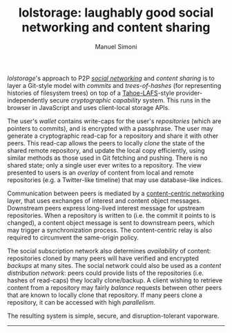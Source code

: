 #+OPTIONS: toc:nil num:nil
#+TITLE: lolstorage: laughably good social networking and content sharing
#+AUTHOR: Manuel Simoni
#+EMAIL: msimoni@gmail.com

/lolstorage/'s approach to P2P [[http://twitter.com][/social networking/]] and /content
sharing/ is to layer a Git-style model with /commits/ and
/trees-of-hashes/ (for representing histories of filesystem trees) on
top of a [[http://tahoe-lafs.org/~zooko/lafs.pdf][Tahoe-LAFS]]-style provider-independently secure /cryptographic
capability/ system. This runs in the browser in JavaScript and uses
client-local storage APIs.

The user's /wallet/ contains write-caps for the user's /repositories/
(which are pointers to commits), and is encrypted with a
passphrase. The user may generate a cryptographic read-cap for a
repository and share it with other peers. This read-cap allows the
peers to locally /clone/ the state of the shared remote repository,
and update the local copy efficiently, using similar methods as those
used in Git fetching and pushing. There is no shared state; only a
single user ever writes to a repository. The view presented to users
is an /overlay/ of content from local and remote repositories (e.g. a
Twitter-like timeline) that may use database-like indices.

Communication between peers is mediated by a [[http://www.ccnx.org][content-centric
networking]] layer, that uses exchanges of interest and content object
messages.  Downstream peers express long-lived interest message for
upstream repositories.  When a repository is written to (i.e. the
commit it points to is changed), a content object message is sent to
downstream peers, which may trigger a synchronization process.  The
content-centric relay is also required to circumvent the same-origin
policy.

The social subscription network also determines /availability/ of
content: repositories cloned by many peers will have verified and
encrypted /backups/ at many sites. The social network could also be
used as a /content distribution network/: peers could provide lists of
the repositories (i.e. hashes of read-caps) they locally
clone/backup. A client wishing to retrieve content from a repository
may fairly /balance/ requests between other peers that are known to
locally clone that repository. If many peers clone a repository, it
can be accessed with high /parallelism/.

The resulting system is simple, secure, and disruption-tolerant vaporware.
------------------
